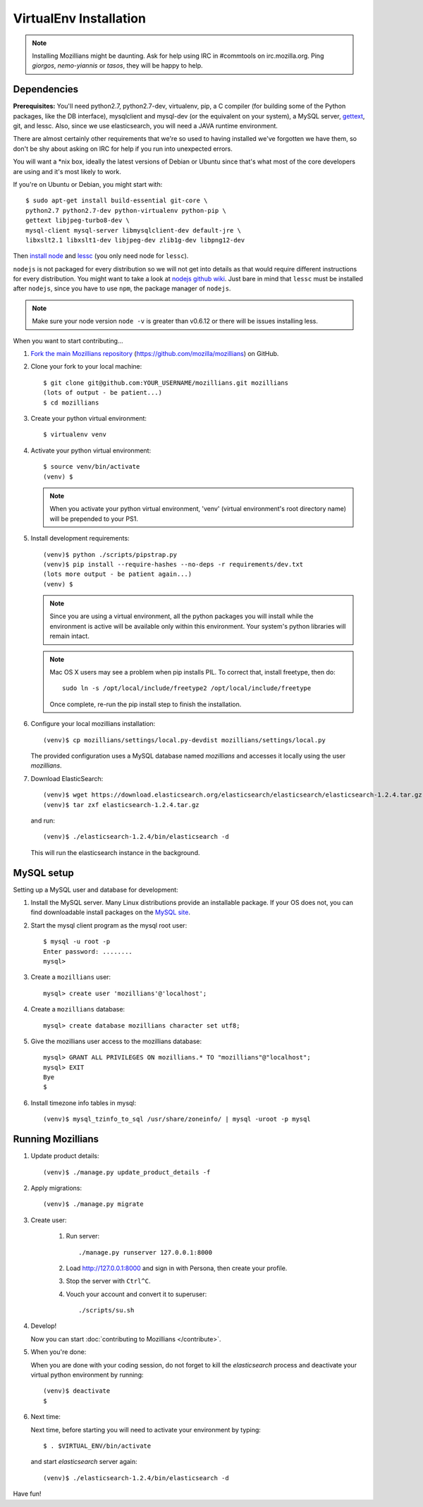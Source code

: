 =======================
VirtualEnv Installation
=======================


.. note::

   Installing Mozillians might be daunting.  Ask for help using IRC in
   #commtools on irc.mozilla.org. Ping `giorgos`, `nemo-yiannis` or `tasos`,
   they will be happy to help.

************
Dependencies
************

**Prerequisites:** You'll need python2.7, python2.7-dev, virtualenv, pip,
a C compiler (for building some of the Python packages, like the DB interface),
mysqlclient and mysql-dev (or the equivalent on your system), a MySQL server, `gettext`_,
git, and lessc. Also, since we use elasticsearch, you will need a JAVA runtime environment.

There are almost certainly other requirements that
we're so used to having installed we've forgotten we have them, so don't be shy
about asking on IRC for help if you run into unexpected errors.

You will want a \*nix box, ideally the latest versions of Debian or Ubuntu
since that's what most of the core developers are using and it's most likely
to work.

If you're on Ubuntu or Debian, you might start with::

    $ sudo apt-get install build-essential git-core \
    python2.7 python2.7-dev python-virtualenv python-pip \
    gettext libjpeg-turbo8-dev \
    mysql-client mysql-server libmysqlclient-dev default-jre \
    libxslt2.1 libxslt1-dev libjpeg-dev zlib1g-dev libpng12-dev

Then `install node <http://nodejs.org/>`_ and `lessc <http://lesscss.org/#using-less-installation>`_ (you only need node for ``lessc``).

``nodejs`` is not packaged for every distribution so we will not get into details
as that would require different instructions for every distribution.
You might want to take a look at `nodejs github wiki <https://github.com/joyent/node/wiki/installing-node.js-via-package-manager>`_.
Just bare in mind that ``lessc`` must be installed after ``nodejs``, since you have
to use ``npm``, the package manager of ``nodejs``.


.. note::

   Make sure your node version ``node -v`` is greater than v0.6.12 or there
   will be issues installing less.


When you want to start contributing...

#.  `Fork the main Mozillians repository`_ (https://github.com/mozilla/mozillians) on GitHub.

#.  Clone your fork to your local machine::

       $ git clone git@github.com:YOUR_USERNAME/mozillians.git mozillians
       (lots of output - be patient...)
       $ cd mozillians

#. Create your python virtual environment::

     $ virtualenv venv

#. Activate your python virtual environment::

     $ source venv/bin/activate
     (venv) $

   .. note::

      When you activate your python virtual environment, 'venv'
      (virtual environment's root directory name) will be prepended
      to your PS1.

#. Install development requirements::

     (venv)$ python ./scripts/pipstrap.py
     (venv)$ pip install --require-hashes --no-deps -r requirements/dev.txt
     (lots more output - be patient again...)
     (venv) $

   .. note::

      Since you are using a virtual environment, all the python
      packages you will install while the environment is active
      will be available only within this environment. Your system's
      python libraries will remain intact.

   .. note::

      Mac OS X users may see a problem when pip installs PIL. To correct that,
      install freetype, then do::

        sudo ln -s /opt/local/include/freetype2 /opt/local/include/freetype

      Once complete, re-run the pip install step to finish the installation.

#. Configure your local mozillians installation::

     (venv)$ cp mozillians/settings/local.py-devdist mozillians/settings/local.py

   The provided configuration uses a MySQL database named `mozillians` and
   accesses it locally using the user `mozillians`.

#. Download ElasticSearch::

     (venv)$ wget https://download.elasticsearch.org/elasticsearch/elasticsearch/elasticsearch-1.2.4.tar.gz
     (venv)$ tar zxf elasticsearch-1.2.4.tar.gz

   and run::

     (venv)$ ./elasticsearch-1.2.4/bin/elasticsearch -d

  This will run the elasticsearch instance in the background.


***********
MySQL setup
***********

Setting up a MySQL user and database for development:

#. Install the MySQL server. Many Linux distributions provide an installable
   package. If your OS does not, you can find downloadable install packages
   on the `MySQL site`_.

#. Start the mysql client program as the mysql root user::

    $ mysql -u root -p
    Enter password: ........
    mysql>

#. Create a ``mozillians`` user::

    mysql> create user 'mozillians'@'localhost';

#. Create a ``mozillians`` database::

    mysql> create database mozillians character set utf8;

#. Give the mozillians user access to the mozillians database::

    mysql> GRANT ALL PRIVILEGES ON mozillians.* TO "mozillians"@"localhost";
    mysql> EXIT
    Bye
    $

#. Install timezone info tables in mysql::

   (venv)$ mysql_tzinfo_to_sql /usr/share/zoneinfo/ | mysql -uroot -p mysql

.. _MySQL site: http://dev.mysql.com/downloads/mysql/


******************
Running Mozillians
******************

#. Update product details::

     (venv)$ ./manage.py update_product_details -f

#. Apply migrations::

     (venv)$ ./manage.py migrate

#. Create user:

     #. Run server::

        ./manage.py runserver 127.0.0.1:8000

     #. Load http://127.0.0.1:8000 and sign in with Persona, then create your profile.
     #. Stop the server with ``Ctrl^C``.
     #. Vouch your account and convert it to superuser::

        ./scripts/su.sh

#. Develop!

   Now you can start :doc:`contributing to Mozillians </contribute>`.

#. When you're done:

   When you are done with your coding session, do not forget to kill
   the `elasticsearch` process and deactivate your virtual python
   environment by running::

     (venv)$ deactivate
     $

#. Next time:

   Next time, before starting you will need to activate your environment by typing::

     $ . $VIRTUAL_ENV/bin/activate

   and start `elasticsearch` server again::

     (venv)$ ./elasticsearch-1.2.4/bin/elasticsearch -d

Have fun!

.. _gettext: http://playdoh.readthedocs.org/en/latest/userguide/l10n.html#requirements
.. _Fork the main Mozillians repository: https://github.com/mozilla/mozillians/fork
